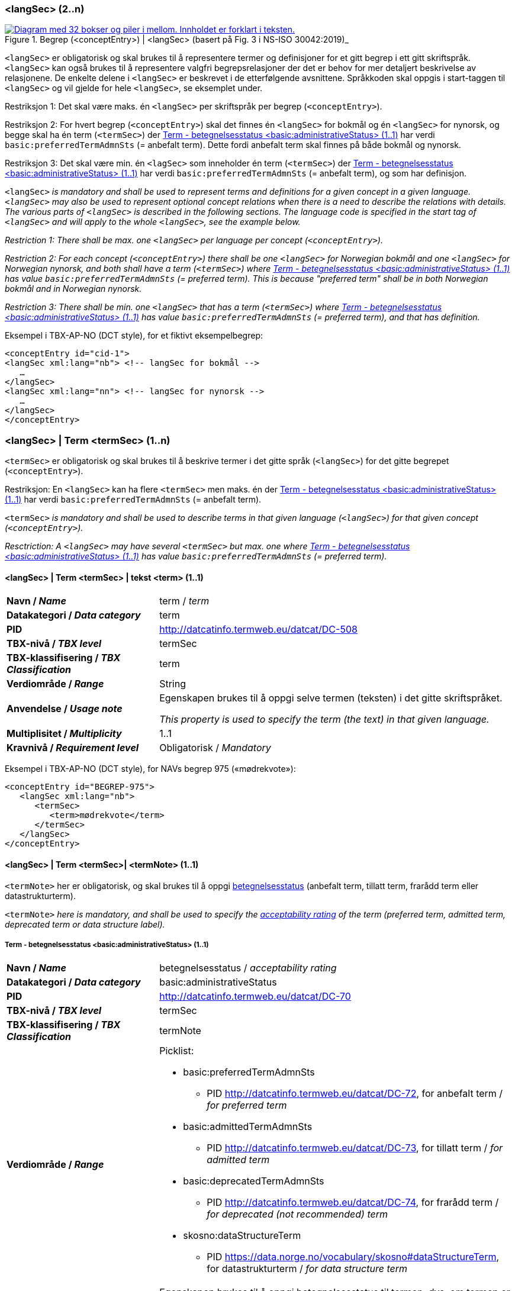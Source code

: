 === <langSec> (2..n) [[langSec]]

[Figur-langSec]
.Begrep (<conceptEntry>) | <langSec> (basert på Fig. 3 i NS-ISO 30042:2019)_
[link=images/TBX-AP-NO_langSec.png]
image::images/TBX-AP-NO_langSec.png[alt="Diagram med 32 bokser og piler i mellom. Innholdet er forklart i teksten."]

`<langSec>` er obligatorisk og skal brukes til å representere termer og definisjoner for et gitt begrep i ett gitt skriftspråk. `<langSec>` kan også brukes til å representere valgfri begrepsrelasjoner der det er behov for mer detaljert beskrivelse av relasjonene. De enkelte delene i `<langSec>` er beskrevet i de etterfølgende avsnittene. Språkkoden skal oppgis i start-taggen til `<langSec>` og vil gjelde for hele `<langSec>`, se eksemplet under.

Restriksjon 1: Det skal være maks. én `<langSec>` per skriftspråk per begrep (`<conceptEntry>`).

Restriksjon 2: For hvert begrep (`<conceptEntry>`) skal det finnes én `<langSec>` for bokmål og én `<langSec>` for nynorsk, og begge skal ha én term (`<termSec>`) der <<Term-betegnelsesstatus>> har verdi `basic:preferredTermAdmnSts` (= anbefalt term). Dette fordi anbefalt term skal finnes på både bokmål og nynorsk. 

Restriksjon 3: Det skal være min. én `<lagSec>` som inneholder én term (`<termSec>`) der <<Term-betegnelsesstatus>> har verdi `basic:preferredTermAdmnSts` (= anbefalt term), og som har definisjon. 

`<langSec>` _is mandatory and shall be used to represent terms and definitions for a given concept in a given language. `<langSec>` may also be used to represent optional concept relations when there is a need to describe the relations with details. The various parts of `<langSec>` is described in the following sections. The language code is specified in the start tag of `<langSec>` and will apply to the whole `<langSec>`, see the example below._

_Restriction 1: There shall be max. one `<langSec>` per language per concept (`<conceptEntry>`)._

_Restriction 2: For each concept (`<conceptEntry>`) there shall be one `<langSec>` for Norwegian bokmål and one `<langSec>` for Norwegian nynorsk, and both shall have a term (`<termSec>`) where <<Term-betegnelsesstatus>> has value `basic:preferredTermAdmnSts` (= preferred term). This is because "preferred term" shall be in both Norwegian bokmål and in Norwegian nynorsk._

_Restriction 3: There shall be min. one `<langSec>` that has a term (`<termSec>`) where <<Term-betegnelsesstatus>> has value `basic:preferredTermAdmnSts` (= preferred term), and that has definition._

Eksempel i TBX-AP-NO (DCT style), for et fiktivt eksempelbegrep:
[source,xml]
-----
<conceptEntry id="cid-1">
<langSec xml:lang="nb"> <!-- langSec for bokmål -->
   …
</langSec>
<langSec xml:lang="nn"> <!-- langSec for nynorsk -->
   …
</langSec>
</conceptEntry>
-----

=== <langSec> | Term <termSec> (1..n) [[Term]]

`<termSec>` er obligatorisk og skal brukes til å beskrive termer i det gitte språk (`<langSec>`) for det gitte begrepet (`<conceptEntry>`).

Restriksjon: En `<langSec>` kan ha flere `<termSec>` men maks. én der <<Term-betegnelsesstatus>> har verdi `basic:preferredTermAdmnSts` (= anbefalt term).

`<termSec>` _is mandatory and shall be used to describe terms in that given language (`<langSec>`) for that given concept (`<conceptEntry>`)._

_Resctriction: A `<langSec>` may have several `<termSec>` but max. one where <<Term-betegnelsesstatus>> has value `basic:preferredTermAdmnSts` (= preferred term)._

==== <langSec> | Term <termSec> | tekst <term> (1..1) [[Term-tekst]]

[cols="30s,70d"]
|===
| Navn / _Name_   |term / _term_
| Datakategori / _Data category_  |term
| PID |http://datcatinfo.termweb.eu/datcat/DC-508[http://datcatinfo.termweb.eu/datcat/DC-508]
| TBX-nivå / _TBX level_  |termSec
| TBX-klassifisering / _TBX Classification_  |term
| Verdiområde / _Range_  |String
| Anvendelse / _Usage note_ |
Egenskapen brukes til å oppgi selve termen (teksten) i det gitte skriftspråket.

_This property is used to specify the term (the text) in that given language._
| Multiplisitet / _Multiplicity_  |1..1
| Kravnivå / _Requirement level_ |Obligatorisk / _Mandatory_
|===

Eksempel i TBX-AP-NO (DCT style), for NAVs begrep 975 («mødrekvote»):
[source,xml]
-----
<conceptEntry id="BEGREP-975">
   <langSec xml:lang="nb">
      <termSec>
         <term>mødrekvote</term>
      </termSec>
   </langSec>
</conceptEntry>
-----

==== <langSec> | Term <termSec>| <termNote> (1..1) [[termSec-termNote]]

`<termNote>` her er obligatorisk, og skal brukes til å oppgi https://www.standard.no/toppvalg/termbasen/Termpost/?TermPostId=35353[betegnelsesstatus] (anbefalt term, tillatt term, frarådd term eller datastrukturterm).

`<termNote>` _here is mandatory, and shall be used to specify the https://www.standard.no/toppvalg/termbasen/Termpost/?TermPostId=35353[acceptability rating] of the term (preferred term, admitted term, deprecated term or data structure label)._

===== Term - betegnelsesstatus <basic:administrativeStatus> (1..1) [[Term-betegnelsesstatus]]

[cols="30s,70d"]
|===
| Navn / _Name_   |betegnelsesstatus / _acceptability rating_
| Datakategori / _Data category_  |basic:administrativeStatus
| PID |http://datcatinfo.termweb.eu/datcat/DC-70[http://datcatinfo.termweb.eu/datcat/DC-70]
| TBX-nivå / _TBX level_  |termSec
| TBX-klassifisering / _TBX Classification_  |termNote
| Verdiområde / _Range_  a|Picklist:

* basic:preferredTermAdmnSts
** PID http://datcatinfo.termweb.eu/datcat/DC-72, for anbefalt term / _for preferred term_
* basic:admittedTermAdmnSts
** PID http://datcatinfo.termweb.eu/datcat/DC-73, for tillatt term / _for admitted term_
* basic:deprecatedTermAdmnSts
** PID http://datcatinfo.termweb.eu/datcat/DC-74, for frarådd term / _for deprecated (not recommended) term_
* skosno:dataStructureTerm
** PID https://data.norge.no/vocabulary/skosno#dataStructureTerm, for datastrukturterm / _for data structure term_
| Anvendelse / _Usage note_ |
Egenskapen brukes til å oppgi betegnelsesstatus til termen, dvs. om termen er en anbefalt term, tillatt term, frarådd term eller datastrukturterm.

_This property is used to specify the acceptability rating of the term, i.e., if the term is a preferred term, admitted term, deprecated term or data structure term._
| Multiplisitet / _Multiplicity_  |1..1
| Kravnivå / _Requirement level_ |Obligatorisk / _Mandatory_
|===

Eksempel i TBX-AP-NO (DCT style), for NAVs begrep 975 «mødrekvote»:
[source,xml]
-----
<conceptEntry id="BEGREP-975">
   <langSec xml:lang="nb">
      <termSec>
         <term>mødrekvote</term>
         <basic:administrativeStatus>basic:preferredTermAdmnSts</basic:administrativeStatus>
      </termSec>
   </langSec>
</conceptEntry>
-----

=== <langSec> | Definisjon <descripGrp> (0..n)


Denne `<descripGrp>` er anbefalt og bør brukes til å oppgi definisjon til begrepet i det gitte skriftspråket.

Restriksjon 1: Det skal være min. én `<langSec>` som inneholder Definisjon (denne `<descripGrp>`). Med andre ord: ethvert begrep skal ha minst én definisjon.

Restriksjon 2: Det kan oppgis maks. én definisjon (denne `<descripGrp>`) per <<Definisjon-målgruppe>> per skriftspråk (`<langSec>`).

_This `<descripGrp>` is recommended and should be used to specify the definition of the concept in that given language._

_Restriction 1: There shall be min. one `<langSec>` that contains a Definisjon (this `<descripGrp>`). In other words, every concept shall have min. one definition._

_Restriction 2: There may be max. one definition (this `<descripGrp>`) per <<Definisjon-målgruppe>> per language (`<langSec>`)._

==== <langSec> | Definisjon <descripGrp> (0..n) | tekst <basic:definition> (1..1) [[Definisjon-tekst]]

[cols="30s,70d"]
|===
| Navn / _Name_   |definisjon / _definition_
| Datakategori / _Data category_  |basic:definition
| PID |http://datcatinfo.termweb.eu/datcat/DC-168
| TBX-nivå / _TBX level_  |langSec
| TBX-klassifisering / _TBX Classification_  |descrip
| Verdiområde / _Range_  |String
| Anvendelse / _Usage note_ |
Egenskapen brukes til å oppgi definisjonen i det gitte språket.

_This property is used to specify the definition in that given language._
| Multiplisitet / _Multiplicity_  |1..1
| Kravnivå / _Requirement level_ |Obligatorisk / _Mandatory_
|===

Eksempel i TBX-AP-NO (DCT style), for NAVs begrep 975 («mødrekvote»):
[source,xml]
-----
<conceptEntry id="BEGREP-975">
   <langSec xml:lang="nb">
      <descripGrp>
          <basic:definition>den delen av foreldrepengeperioden som er forbeholdt mor</basic:definition>
      </descripGrp>
   </langSec>
</conceptEntry>
-----

==== <langSec> | Definisjon <descripGrp> (0..n) | målgruppe <dct:audience> (0..1) [[Definisjon-målgruppe]]

[cols="30s,70d"]
|===
| Navn / _Name_   |målgruppe / _audience_
| Datakategori / _Data category_  |dct:audience
| PID |http://purl.org/dc/terms/audience
| TBX-nivå / _TBX level_  |langSec
| TBX-klassifisering / _TBX Classification_  |descripNote
| Verdiområde / _Range_  a|Picklist:

Når begrepsbeskrivelsen gjøres tilgjengelig utenfor virksomheten, og hvis en av kategoriene i det kontrollerte vokabularet https://data.norge.no/vocabulary/audience-type[Målgruppetype] passer til begrepets målgruppe, skal egenskapen referere til den aktuelle kategorien.

_When making the concept description available outside the organization, and if one of the categories in the controlled vocabulary https://data.norge.no/vocabulary/audience-type[Audience type] is suitable for the audience of the concept, this property shall refer to that category._
| Anvendelse / _Usage note_ |
Egenskapen brukes til å oppgi målgruppen for definisjonen, oppgitt som kodet verdi.

_This property is used to specify the audience of the definition, as a coded value._
| Multiplisitet / _Multiplicity_  |0..1
| Kravnivå / _Requirement level_ |Valgfri / _Optional_
|===

Eksempel i TBX-AP-NO (DCT style), for et fiktivt eksempel:
[source,xml]
-----
<conceptEntry id="cid-1">
   <langSec xml:lang="nb">
      <descripGrp>
         <basic:definition>begrep som brukes til å eksemplifisere noe med</basic:definition>
         <dct:audience>https://data.norge.no/vocabulary/audience-type#public</dct:audience>
      </descripGrp>
   </langSec>
</conceptEntry>
-----

==== <langSec> | Definisjon <descripGrp> (1..n) | kildebeskrivelse <adminGrp> (0..1) [[Definisjon-kildebeskrivelse]]

Denne `<adminGrp>` er anbefalt og bør brukes til å beskrive kilde(n) til definisjonen.

_This `<adminGrp>` is recommended and should be used to describe the source(s) for the definition._

===== Definisjon – forhold til kilde <skosno:relationshipWithSource> (0..1) [[Definisjon-forhold-til-kilde]]

[cols="30s,70d"]
|===
| Navn / _Name_   |forhold til kilde / _relationship with source_
| Datakategori / _Data category_  |skosno:relationshipWithSource
| PID |https://data.norge.no/vocabulary/skosno#relationshipWithSource
| TBX-nivå / _TBX level_  |langSec
| TBX-klassifisering / _TBX Classification_  |admin
| Verdiområde / _Range_  a|Picklist:

Når begrepsbeskrivelsen gjøres tilgjengelig utenfor virksomheten, og hvis en av kategoriene i det kontrollerte vokabularet https://data.norge.no/vocabulary/relationship-with-source-type[Typer forhold til kilde] passer til begrepets forhold til kilde, skal egenskapen referere til den aktuelle kategorien.

_When making the concept description available outside the organization, and if one of the categories in the controlled vocabulary https://data.norge.no/vocabulary/relationship-with-source-type[Types of relationship with source] is suitable for the concept's relationship with source, this property shall refer to that category._
| Anvendelse / _Usage note_ |
Egenskapen brukes til å oppgi definisjonens forhold til kilde.

_This property is used to specify the definition’s relationship with the source(s)._
| Multiplisitet / _Multiplicity_  |0..1
| Kravnivå / _Requirement level_ |Anbefalt / _Recommended_
| Merknad / _Note_ |
Denne egenskapen skal brukes i en `<adminGrp>` sammen med <<Definisjon-kilde>>.

_This property shall be used in an `<adminGrp>` together with <<Definisjon-kilde>>._
|===

Eksempel i TBX-AP-NO (DCT style), for et fiktivt eksempel:
[source,xml]
-----
<conceptEntry id="cid-1">
   <langSec xml:lang="nb">
      <descripGrp> <!-- descripGrp for a given definition -->
         <basic:definition>…</basic:definition>
         <adminGrp>
            <skosno:relationshipWithSource>https://data.norge.no/vocabulary/relationship-with-source-type#derived-from-source</skosno:relationshipWithSource>
            <basic:source>https://example.org/exampleSource</basic:source>
         </adminGrp>
      </descripGrp>
   </langSec>
</conceptEntry>
-----

===== Definisjon – kilde <basic:source> (0..n) [[Definisjon-kilde]]

[cols="30s,70d"]
|===
| Navn / _Name_   |kilde / _source_
| Datakategori / _Data category_  |basic:source
| PID |http://datcatinfo.termweb.eu/datcat/DC-471
| TBX-nivå / _TBX level_  |langSec
| TBX-klassifisering / _TBX Classification_  |adminNote
| Verdiområde / _Range_  |xref or xsd:sequence
| Anvendelse / _Usage note_ |
Egenskapen brukes til å oppgi kilde(r) til definisjonen.

_This property is used to specify the source(s) for the definition._
| Multiplisitet / _Multiplicity_  |0..n
| Kravnivå / _Requirement level_ |Anbefalt / _Recommended_
| Merknad 1 / _Note 1_ |
Denne egenskapen skal brukes i en `<adminGrp>` sammen med <<Definisjon-forhold-til-kilde>>.

_This property shall be used in an `<adminGrp>` together with <<Definisjon-forhold-til-kilde>>._
| Merknad 2 / _Note 2_ |
Bruk `xsd:sequence` når den ønskede rekkefølgen mellom kildene skal oppgis.

_Use `xsd:sequence` when the preferred order between the sources need to be specified._
|===

Eksempel i TBX-AP-NO (DCT style): Se under <<Definisjon-forhold-til-kilde>>.

=== <langSec> | <admin> (0..2) [[langSec-admin]]

`<admin>` her er valgfri og kan brukes til å beskrive begrepets status eller versjonsnoter til begrepets aktuelle versjon.

`<admin>` _here is optional and may be used to describe the status of the concept or version note(s) about the current version of the concept._

==== Begrep – status <adms:status> (0..1) [[Begrep-status]]

[cols="30s,70d"]
|===
| Navn / _Name_   |status / _status_
| Datakategori / _Data category_  |adms:status
| PID |http://www.w3.org/ns/adms#status
| TBX-nivå / _TBX level_  |langSec
| TBX-klassifisering / _TBX Classification_  |admin
| Verdiområde / _Range_  |String or Picklist
| Anvendelse / _Usage note_ |
Egenskapen brukes til å oppgi status til begrepet.

_This property is used to specify the status of the concept._
| Multiplisitet / _Multiplicity_  |0..1
| Kravnivå / _Requirement level_ |Valgfri / _Optional_
| Merknad / _Note_ |
Når begrepsbeskrivelsen gjøres tilgjengelig utenfor virksomheten, og hvis en av kategoriene i EUs kontrollerte vokabular https://op.europa.eu/en/web/eu-vocabularies/concept-scheme/-/resource?uri=http://publications.europa.eu/resource/authority/concept-status[Concept status] passer til begrepets status, skal egenskapen referere til den aktuelle kategorien.

_When making the concept description available outside the organization, and if one of the categories in EU’s https://op.europa.eu/en/web/eu-vocabularies/concept-scheme/-/resource?uri=http://publications.europa.eu/resource/authority/concept-status[Concept status] is suitable for the status of the concept, this property shall refer to that category._
|===

Eksempel i TBX-AP-NO (DCT style), for et fiktivt eksempel:
[source,xml]
-----
<conceptEntry id="cid-1">
   <langSec xml:lang="nb">
      <adms:status>http://publications.europa.eu/resource/authority/concept-status/CURRENT</adms:status>
   </langSec>
</conceptEntry>
-----

==== Begrep – versjonsnote <adms:versionNotes> (0..n) [[Begrep-versjonsnote]]

[cols="30s,70d"]
|===
| Navn / _Name_   |versjonsnote / _version notes_
| Datakategori / _Data category_  |adms:versionNotes
| PID |http://www.w3.org/ns/adms#status[http://www.w3.org/ns/adms#status]
| TBX-nivå / _TBX level_  |langSec
| TBX-klassifisering / _TBX Classification_  |admin
| Verdiområde / _Range_  |String
| Anvendelse / _Usage note_ |
Egenskapen brukes til å oppgi versjonsnoter.

_This property is used to specify version notes._
| Multiplisitet / _Multiplicity_  |0..n
| Kravnivå / _Requirement level_ |Valgfri / _Optional_
|===

Eksempel i TBX-AP-NO (DCT style), for SSBs begrep ‘landbakgrunn’:
[source,xml]
-----
<conceptEntry id="landbakgrunn">
   <langSec xml:lang="nb">
      <adms:versionNotes>Fra og med 1.1.2003 ble definisjon endret til også å trekke inn besteforeldrenes fødeland</adms:versionNotes>
   </langSec>
</conceptEntry>
-----

=== <langSec> | <descrip> (0..n) [[langSec-descrip]]


Denne `<descrip>` brukes til å beskrive følgende opplysninger om begrepet: (valgfri) eksempel, (anbefalt) merknad, (anbefalt) fagområde eller (valgfri) verdiområde.

_This `<descrip>` here is used to describe the following information about the concept: (optional) example, (recommended) note, (recommended) subject field or (optional) value range._

==== Begrep – eksempel <skos:example> (0..n) [[Begrep-eksempel]]

[cols="30s,70d"]
|===
| Navn / _Name_   |eksempel / _example_
| Datakategori / _Data category_  |skos:example
| PID |http://www.w3.org/2004/02/skos/core#example
| TBX-nivå / _TBX level_  |langSec
| TBX-klassifisering / _TBX Classification_  |descrip
| Verdiområde / _Range_  |String
| Anvendelse / _Usage note_ |
Egenskapen brukes til å oppgi eksempler på begrepet.

_This property is used to specify examples of the concept._
| Multiplisitet / _Multiplicity_  |0..n
| Kravnivå / _Requirement level_ |Valgfri / _Optional_
|===

Eksempel i TBX-AP-NO (DCT style), for et fiktivt eksempelbegrep:
[source,xml]
-----
<conceptEntry id="cid-1">
   <langSec xml:lang="nb">
      <skos:example>eksempel1, eksempel2, eksempel3</skos:example>
   </langSec>
</conceptEntry>
-----

==== Begrep – merknad <basic:note> (0..n) [[Begrep-merknad]]

[cols="30s,70d"]
|===
| Navn / _Name_   |merknad / _note_
| Datakategori / _Data category_  |basic:note
| PID |http://datcatinfo.termweb.eu/datcat/DC-382
| TBX-nivå / _TBX level_  |langSec
| TBX-klassifisering / _TBX Classification_  |descrip
| Verdiområde / _Range_  |String
| Anvendelse / _Usage note_ |
Egenskapen brukes til å oppgi utfyllende forklaring til begrepet til begrepet.

_This property is used to specify notes regarding the concept._
| Multiplisitet / _Multiplicity_  |0..n
| Kravnivå / _Requirement level_ |Anbefalt / _Recommended_
|===

Eksempel i TBX-AP-NO (DCT style), for et fiktivt eksempelbegrep:
[source,xml]
-----
<conceptEntry id="cid-1">
   <langSec xml:lang="nb">
      <basic:note>dette er et fiktivt eksempelbegrep som kun skal brukes til eksemplifisering</basic:note>
   </langSec>
</conceptEntry>
-----

==== Begrep – fagområde <basic:subjectField> (0..n) [[Begrep-fagområde]]

[cols="30s,70d"]
|===
| Navn / _Name_   |fagområde / _subject field_
| Datakategori / _Data category_  |basic:subjectField
| PID |http://datcatinfo.termweb.eu/datcat/DC-489
| TBX-nivå / _TBX level_  |langSec
| TBX-klassifisering / _TBX Classification_  |descrip
| Verdiområde / _Range_  |String, ref or xref
| Anvendelse / _Usage note_ |
Egenskapen brukes til å oppgi fagområde(r) til begrepet.

_This property is used to specify subject field(s) to the concept._
| Multiplisitet / _Multiplicity_  |0..n
| Kravnivå / _Requirement level_ |Anbefalt / _Recommended_
| Merknad / _Note_ | 
Fagområde kan representere en akademisk disiplin, et bruksområde, et produkt, en tjenestekjede eller lignende.

_A subject field may represent an academic discipline, an application area, a product, a service chain or suchlike._
|===

Eksempel i TBX-AP-NO (DCT style), for et fiktivt eksempelbegrep:
[source,xml]
-----
<conceptEntry id="cid-1">
   <langSec xml:lang="nb">
      <basic:subjectField>terminologi</basic:subjectField>
   </langSec>
</conceptEntry>
-----

==== Begrep – verdiområde <skosno:valueRange> (0..n) [[Begrep-verdiområde]]

[cols="30s,70d"]
|===
| Navn / _Name_   |verdiområde / _value range_
| Datakategori / _Data category_  |skosno:valueRange
| PID |https://data.norge.no/vocabulary/skosno#valueRange
| TBX-nivå / _TBX level_  |langSec
| TBX-klassifisering / _TBX Classification_  |descrip
| Verdiområde / _Range_  |String or xref
| Anvendelse / _Usage note_ |
Egenskapen brukes til å oppgi verdiområde til begrepet.

_This property is used to specify the value range of the concept._
| Multiplisitet / _Multiplicity_  |0..n
| Kravnivå / _Requirement level_ |Valgfri / _Optional_
|===

Eksempel i TBX-AP-NO (DCT style), for SSBs begrep «sivilstand»:
[source,xml]
-----
<conceptEntry id="sivilstand">
   <langSec xml:lang="nb">
      <skosno:valueRange>Standard for sivilstand</skosno:valueRange>
       <skosno:valueRange>https://www.ssb.no/klass/klassifikasjoner/19</skosno:valueRange>
   </langSec>
</conceptEntry>
-----

=== <langSec> | Assosiativ begrepsrelasjon <descripGrp> (0..n) [[Begrep-har-assosiativ-begrepsrelasjon]]


Denne `<descripGrp>` er valgfri og kan brukes til å beskrive en assosiativ relasjon som det aktuelle begrepet har med andre begreper, når det er behov for å beskrive relasjonen med relasjonsrollen begrepet har.

_This `<descripGrp>` is optional and may be used to describe an associative relation that the current concept has with other concepts, when there is a need to describe the relation with the relation role that the concept has._

==== Begrep – er relatert til <skos:related> (1..n) [[Begrep-er-relatert-til-med-relasjonsrolle]]

[cols="30s,70d"]
|===
| Navn / _Name_   |er relater til / _related_
| Datakategori / _Data category_  |skos:related
| PID |http://www.w3.org/2004/02/skos/core#related[http://www.w3.org/2004/02/skos/core#related]
| TBX-nivå / _TBX level_  |langSec
| TBX-klassifisering / _TBX Classification_  |descrip
| Verdiområde / _Range_  |ref or xref
| Anvendelse / _Usage note_ |
Egenskapen brukes til å oppgi et annet begrep som begrepet er relater til.

_This property is used to refer to another concept that this concept is related to._
| Multiplisitet / _Multiplicity_  |1..n
| Kravnivå / _Requirement level_ |Obligatorisk / _Mandatory_
| *Merknad / _Note_ |
Denne egenskapen skal brukes i en `<descripGrp>` sammen med <<Begrep-relasjonsrolle>>.

_This property shall be used in a `<descripGrp>` together with <<Begrep-relasjonsrolle>>._
|===

Eksempel i TBX-AP-NO (DCT style), for et fiktivt eksemeplbegrep:
[source,xml]
-----
<conceptEntry id="cid-1">
   <langSec xml:lang="nb">
      <descripGrp>
         <skos:related>https://example.org/exConcept</skos:related>
         <skosno:relationRole>forutsetter</skosno:relationRole>
       </descripGrp>
   </langSec>
</conceptEntry>
-----

==== Begrep – relasjonsrolle <skosno:relationRole> (1..1) [[Begrep-relasjonsrolle]]

[cols="30s,70d"]
|===
| Navn / _Name_   |relasjonsrolle / _relation role_
| Datakategori / _Data category_  |skosno:relationRole
| PID |https://data.norge.no/vocabulary/skosno#relationRole
| TBX-nivå / _TBX level_  |langSec
| TBX-klassifisering / _TBX Classification_  |descripNote
| Verdiområde / _Range_  |String or Picklist
| Anvendelse / _Usage note_ |
Egenskapen brukes til å oppgi relasjonsrollen begrepet har i den aktuelle assosiative relasjonen, enten som kodet verdi eller som tekst.

_This property is used to specify the relation role that the concept has in the associative relation, either as coded value or as text._
| Multiplisitet / _Multiplicity_  |1..1
| Kravnivå / _Requirement level_ |Obligatorisk / _Mandatory_
| Merknad / _Note_ |
Denne egenskapen skal brukes i en `<descripGrp>` sammen med <<Begrep-er-relatert-til-med-relasjonsrolle>>.

_This property shall be used in a <descripGrp> together with er <<Begrep-er-relatert-til-med-relasjonsrolle>>._
|===

Eksempel i TBX-AP-NO (DCT style): Se under <<Begrep-er-relatert-til-med-relasjonsrolle>>.


=== <langSec> | Generisk begrepsrelasjon <descripGrp> (0..n) [[Begrep-har-generisk-begrepsrelasjon]]


Denne `<descripGrp>` er valgfri og kan brukes til å beskrive en generisk relasjon som det aktuelle begrepet har med andre begreper, når det er behov for å beskrive relasjonen med https://termbasen.standard.no/term/165577770503947/nob[inndelingskriterium].

_This `<descripGrp>` is optional and may be used to describe a generic relation that the current concept has with other concepts, when there is a need to describe the https://termbasen.standard.no/term/165577770503947/eng[criterion of subdivision]._


==== Begrep – generaliserer <xkos:generalizes> (1..n) [[Begrep-generaliserer-med-inndelingskriterium]]

[cols="30s,70d"]
|===
| Navn / _Name_   |generaliserer / _generalizes_
| Datakategori / _Data category_  |xkos:generalizes
| PID |http://rdf-vocabulary.ddialliance.org/xkos#generalizes[http://rdf-vocabulary.ddialliance.org/xkos#generalizes]
| TBX-nivå / _TBX level_  |langSec
| TBX-klassifisering / _TBX Classification_  |descrip
| Verdiområde / _Range_  |ref or xref
| Anvendelse / _Usage note_ |
Egenskapen brukes til å oppgi et annet begrep som begrepet generaliserer.

_This property is used to refer to another concept that this concept generalizes._
| Multiplisitet / _Multiplicity_  |1..n
| Kravnivå / _Requirement level_ | Obligatorisk / _Mandatory_
| Merknad 1 / _Note 1_ | 
Selv om både denne og egenskapen <<Begrep-spesialiserer-med-inndelingskriterium>> er obligatoriske, skal bare én av disse brukes for en gitt generisk relasjon (`<descripGrp>`).

_Although both this property and the property <<Begrep-spesialiserer-med-inndelingskriterium>> are mandatory, only one of these shall be used for a given generic relation  (`<descripGrp>`)._
| Merknad 2 / _Note 2_ |
Egenskapen/relasjonen kan også leses som «har spesifikt begrep».

_This property/relation may also be read as “has specific concept”._
| Merknad 3 / _Note 3_ |
Egenskapen/relasjonen er den motsatte av <<Begrep-spesialiserer-med-inndelingskriterium>>.

_This property/relation is the inverse of <<Begrep-spesialiserer-med-inndelingskriterium>>._
|===

Eksempel i TBX-AP-NO (DCT style), for NAVs begrep 625 («ytelsesperiode») som generaliserer begrep 974 («foreldrepengeperiode»):
[source,xml]
-----
<conceptEntry id="BEGREP-625">
   <langSec xml:lang="nb">
      <descripGrp>
         <xkos:generalizes>https://data.norge.no/concepts/4729eca4-f145-4518-8309-3e02a84dfc55</xkos:generalizes>
      </descripGrp>
   </langSec>
</conceptEntry>
-----

==== Begrep – spesialiserer <xkos:specializes> (1..n) [[Begrep-spesialiserer-med-inndelingskriterium]]

[cols="30s,70d"]
|===
| Navn / _Name_   |spesialiserer / _specializes_
| Datakategori / _Data category_  |xkos:specializes
| PID |http://rdf-vocabulary.ddialliance.org/xkos#specializes[http://rdf-vocabulary.ddialliance.org/xkos#specializes]
| TBX-nivå / _TBX level_  |langSec
| TBX-klassifisering / _TBX Classification_  |descrip
| Verdiområde / _Range_  |ref or xref
| Anvendelse / _Usage note_ |
Egenskapen brukes til å oppgi et annet begrep som begrepet spesialiserer.

_This property is used to refer to another concept that this concept specializes._
| Multiplisitet / _Multiplicity_  |1..n
| Kravnivå / _Requirement level_ | Obligatorisk / _Mandatory_
| Merknad 1 / _Note 1_ |
Selv om både denne og egenskapen <<Begrep-generaliserer-med-inndelingskriterium>> er obligatoriske, skal bare én av disse brukes for en gitt generisk relasjon (`<descripGrp>`).

_Although both this property and the property <<Begrep-generaliserer-med-inndelingskriterium>> are _Mandatory_, only one of these shall be used for a given generic relation (`<descripGrp>`)._
| Merknad 2 / _Note 2_ |
Egenskapen/relasjonen kan også leses som «har generisk begrep».

_This property/relation may also be read as “has generic concept”._
| Merknad 3 / _Note 3_ |
Egenskapen/relasjonen er den motsatte av <<Begrep-generaliserer-med-inndelingskriterium>>.

_This property/relation is the inverse of <<Begrep-generaliserer-med-inndelingskriterium>>._
|===

Eksempel i TBX-AP-NO (DCT style), for NAVs begrep 974 («foreldrepengeperiode») som spesialiserer begrep 625 («ytelsesperiode»):
[source,xml]
-----
<conceptEntry id="BEGREP-974">
   <langSec xml:lang="nb">
      <descripGrp>
         <xkos:specializes>https://data.norge.no/concepts/680b83b6-46f5-30f2-96f7-e36c4e5cf3d1</xkos:specializes>
      </descripGrp>
   </langSec>
</conceptEntry>
-----

==== Begrep – generisk begrepsrelasjon – inndelingskriterium <dct:description> (0..1) [[Begrep-generisk-begrepsrelasjon-inndelingskriterium]]

[cols="30s,70d"]
|===
| Navn / _Name_   |inndelingskriterium / _criterion of subdivision_
| Datakategori / _Data category_  |dct:description
| PID |http://purl.org/dc/terms/description
| TBX-nivå / _TBX level_  |langSec
| TBX-klassifisering / _TBX Classification_  |descripNote
| Verdiområde / _Range_  |String or xref
| Anvendelse / _Usage note_ |
Egenskapen brukes til å oppgi inndelingskriterium for begrepsrelasjonen.

_This property is used to specify the criterion of subdivision for the concept relation._
| Multiplisitet / _Multiplicity_  |0..1
| Kravnivå / _Requirement level_ |Anbefalt / _Recommended_
|===

Eksempel i TBX-AP-NO (DCT style), for et fiktivt eksempelbegrep:
[source,xml]
-----
<conceptEntry id="cid-1">
   <langSec xml:lang="nb">
      <descripGrp>
         <xkos:specializes>https://example.org/exConcept2</xkos:specializes>
         <dct:description>anatomi</dct:description>
      </descripGrp>
   </langSec>
</conceptEntry>
-----

=== <langSec> | Partitiv begrepsrelasjon <descripGrp> (0..n) [[Begrep-har-partitiv-begrepsrelasjon]]

Denne `<descripGrp>` er valgfri og kan brukes til å beskrive en partitiv relasjon som det aktuelle begrepet har med andre begreper, når det er behov for å beskrive  https://termbasen.standard.no/term/165577770503947/nob[inndelingskriterium].

_This `<descripGrp>` is optional and may be used to describe a partitive relation that the current concept has with other concepts, when there is a need to describe https://termbasen.standard.no/term/165577770503947/eng[criterion of subdivision]._

==== Begrep – er del av <xkos:isPartOf> (1..n) [[Begrep-er-del-av-med-inndelingskriterium]]

[cols="30s,70d"]
|===
| Navn / _Name_   |er en del av / _is part of_
| Datakategori / _Data category_  |xkos:isPartOf
| PID |http://rdf-vocabulary.ddialliance.org/xkos#isPartOf[http://rdf-vocabulary.ddialliance.org/xkos#isPartOf]
| TBX-nivå / _TBX level_  |langSec
| TBX-klassifisering / _TBX Classification_  |descrip
| Verdiområde / _Range_  |ref or xref
| Anvendelse / _Usage note_ |
Egenskapen brukes til å oppgi et annet begrep som begrepet er del av.

_This property is used to refer to another concept that this concept is part of._
| Multiplisitet / _Multiplicity_  |1..n
| Kravnivå / _Requirement level_ | Obligatorisk / _Mandatory_
| Merknad 1 / _Note 1_ |
Selv om både denne og egenskapen <<Begrep-inneholder-med-inndelingskriterium>> er obligatoriske, skal bare én av disse brukes for en gitt partitiv relasjon  (`<descripGrp>`).

_Although both this property and the property <<Begrep-inneholder-med-inndelingskriterium>> are mandatory, only one of these shall be used for a given partitive relation  (`<descripGrp>`)._
| Merknad 2 / _Note 2_ |
Egenskapen/relasjonen kan også leses som «har helhetsbegrep».

_This property/relation may also be read as “has comprehensive concept”._
| Merknad 3 / _Note 3_ |
Egenskapen/relasjonen er den motsatte av <<Begrep-inneholder-med-inndelingskriterium>>.

_This property/relation is the inverse of <<Begrep-inneholder-med-inndelingskriterium>>._
|===

Eksempel i TBX-AP-NO (DCT style), for NAVs begrep 975 («mødrekvote») som er del av begrep 974 («foreldrepengeperiode»):
[source,xml]
-----
<conceptEntry id="BEGREP-975">
   <langSec xml:lang="nb">
      <descripGrp>
         <xkos:isPartOf>https://data.norge.no/concepts/4729eca4-f145-4518-8309-3e02a84dfc55</xkos:isPartOf>
      </descripGrp>
   </langSec>
</conceptEntry>
-----

==== Begrep – inneholder <xkos:hasPart> (1..n) [[Begrep-inneholder-med-inndelingskriterium]]

[cols="30s,70d"]
|===
| Navn / _Name_   |inneholder / _has part_
| Datakategori / _Data category_  |xkos:hasPart
| PID |http://rdf-vocabulary.ddialliance.org/xkos#hasPart[http://rdf-vocabulary.ddialliance.org/xkos#hasPart]
| TBX-nivå / _TBX level_  |langSec
| TBX-klassifisering / _TBX Classification_  |descrip
| Verdiområde / _Range_  |ref or xref
| Anvendelse / _Usage note_ |
Egenskapen brukes til å oppgi et annet begrep som begrepet inneholder (består av).

_This property is used to refer to another concept that this concept has as part._
| Multiplisitet / _Multiplicity_  |1..n
| Kravnivå / _Requirement level_ | Obligatorisk / _Mandatory_
| Merknad 1 / _Note 1_ |
Selv om både denne og egenskapen <<Begrep-er-del-av-med-inndelingskriterium>> er obligatoriske, skal bare én av disse brukes for en gitt partitiv relasjon (`<descripGrp>`).

_Although both this property and the property <<Begrep-er-del-av-med-inndelingskriterium>> are mandatory, only one of these shall be used for a given partitive relation (`<descripGrp>`)._
| Merknad 2 / _Note 2_ |
Egenskapen/relasjonen kan også leses som «har delbegrep».

_This property/relation may also be read as “has partitive concept”._
| Merknad 3 / _Note 3_ |
Egenskapen/relasjonen er den motsatte av <<Begrep-er-del-av-med-inndelingskriterium>>.

_This property/relation is the inverse of <<Begrep-er-del-av-med-inndelingskriterium>>._
|===

Eksempel i TBX-AP-NO (DCT style), for NAVs begrep 974 («foreldrepengeperiode») som inneholder begrep 975 («mødrekvote»), begrep 976 («fellesperiode») og begrep 1467 («fedrekvote»):
[source,xml]
-----
<conceptEntry id="BEGREP-974">
   <langSec xml:lang="nb">
      <descripGrp>
         <xkos:hasPart>https://data.norge.no/concepts/6bd8baed-c9d7-4dbc-b850-78ceeebdc1d5</xkos:hasPart>
         <xkos:hasPart>https://data.norge.no/concepts/13a8697d-177b-499b-8d22-9cee6741c025</xkos:hasPart>
         <xkos:hasPart>https://data.norge.no/concepts/32d18d0e-c9d4-4785-b1e8-3612ffca8fb7</xkos:hasPart>
      </descripGrp>
   </langSec>
</conceptEntry>
-----

==== Begrep – partitiv begrepsrelasjon – inndelingskriterium <dct:description> (0..1) [[Begrep-partitiv-begrepsrelasjon-inndelingskriterium]]

[cols="30s,70d"]
|===
| Navn / _Name_   |inndelingskriterium / _criterion of subdivision_
| Datakategori / _Data category_  |dct:description
| PID |http://purl.org/dc/terms/description[http://purl.org/dc/terms/description]
| TBX-nivå / _TBX level_  |langSec
| TBX-klassifisering / _TBX Classification_  |descripNote
| Verdiområde / _Range_  |String or xref
| Anvendelse / _Usage note_ |
Egenskapen brukes til å oppgi inndelingskriterium for  begrepsrelasjonen.

_This property is used to specify the criterion of subdivision for the concept relation._
| Multiplisitet / _Multiplicity_  |0..1
| Kravnivå / _Requirement level_ |Anbefalt / _Recommended_
|===

Eksempel i TBX-AP-NO (DCT style), for et fiktivt eksempelbegrep:
[source,xml]
-----
<conceptEntry id="cid-1">
   <langSec xml:lang="nb">
      <descripGrp>
         <xkos:hasPart>https://example.org/exConcept</xkos:hasPart>
         <dct:description>anatomi</dct:description>
      </descripGrp>
   </langSec>
</conceptEntry>
-----
